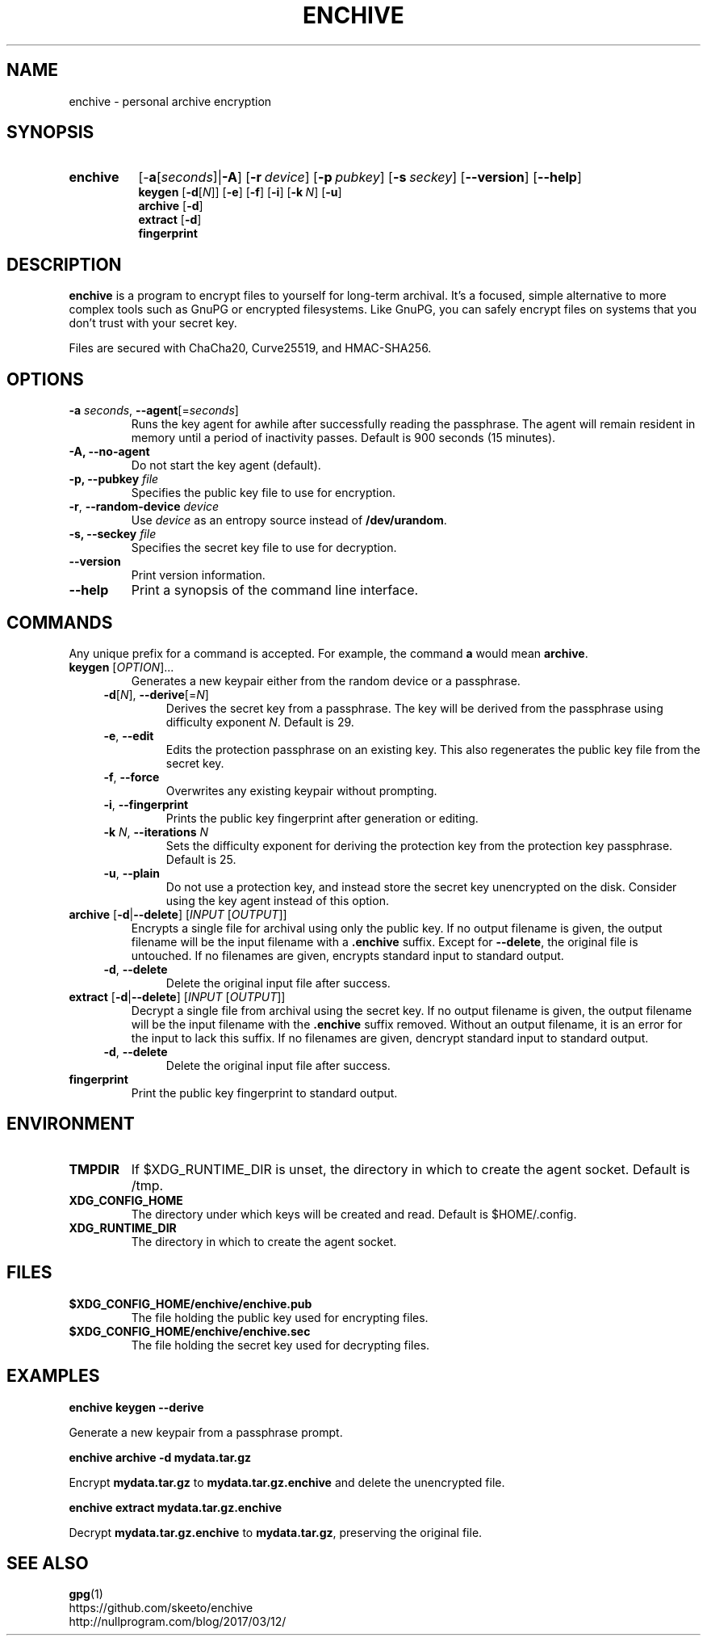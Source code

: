 .TH ENCHIVE 1
.SH NAME
enchive \- personal archive encryption
.SH SYNOPSIS
.ad l
.nh
.HP 8
.B enchive
[\-\fBa\fR[\fIseconds\fR]|\fB\-A\fR]
[\fB\-r\ \fIdevice\fR]
[\fB\-p\ \fIpubkey\fR]
[\fB\-s\ \fIseckey\fR]
[\fB\-\-version\fR]
[\fB\-\-help\fR]
.RS
.br
.B keygen
[\fB\-d\fR[\fIN\fR]]
[\fB\-e\fR]
[\fB\-f\fR]
[\fB\-i\fR]
[\fB\-k\fR\ \fIN\fR]
[\fB\-u\fR]
.br
.B archive
[\fB\-d\fR]
.br
.B extract
[\fB\-d\fR]
.br
.B fingerprint
.RE
.hy
.ad
.SH DESCRIPTION
.B enchive
is a program to encrypt files to yourself for long-term archival.
It's a focused, simple alternative to more complex tools such as GnuPG or encrypted filesystems.
Like GnuPG, you can safely encrypt files on systems that you don't trust with your secret key.
.PP
Files are secured with ChaCha20, Curve25519, and HMAC-SHA256.
.SH OPTIONS
.TP
\fB\-a\fR \fIseconds\fR, \fB\-\-agent\fR[=\fIseconds\fR]
Runs the key agent for awhile after successfully reading the passphrase.
The agent will remain resident in memory until a period of inactivity passes.
Default is 900 seconds (15 minutes).
.TP
\fB\-A\fB, \fB\-\-no\-agent\fR
Do not start the key agent (default).
.TP
\fB\-p, \-\-pubkey\fR \fIfile\fR
Specifies the public key file to use for encryption.
.TP
\fB\-r\fR, \fB\-\-random\-device\fR \fIdevice\fR
Use \fIdevice\fR as an entropy source instead of \fB/dev/urandom\fR.
.TP
\fB\-s, \-\-seckey\fR \fIfile\fR
Specifies the secret key file to use for decryption.
.TP
\fB\-\-version\fR
Print version information.
.TP
\fB\-\-help\fR
Print a synopsis of the command line interface.
.SH COMMANDS
Any unique prefix for a command is accepted. For example, the command \fBa\fR would mean \fBarchive\fR.
.TP
\fBkeygen\fR [\fIOPTION\fR]...
Generates a new keypair either from the random device or a passphrase.
.RS 4
.TP
\fB\-d\fR[\fIN\fR], \fB\-\-derive\fR[=\fIN\fR]
Derives the secret key from a passphrase.
The key will be derived from the passphrase using difficulty exponent \fIN\fR.
Default is 29.
.TP
\fB\-e\fR, \fB\-\-edit\fR
Edits the protection passphrase on an existing key.
This also regenerates the public key file from the secret key.
.TP
\fB\-f\fR, \fB\-\-force\fR
Overwrites any existing keypair without prompting.
.TP
\fB\-i\fR, \fB\-\-fingerprint\fR
Prints the public key fingerprint after generation or editing.
.TP
\fB\-k\fR \fIN\fR, \fB\-\-iterations\fR \fIN\fR
Sets the difficulty exponent for deriving the protection key from the protection key passphrase.
Default is 25.
.TP
\fB\-u\fR, \fB\-\-plain\fR
Do not use a protection key, and instead store the secret key unencrypted on the disk.
Consider using the key agent instead of this option.
.RE
.TP
\fBarchive\fR [\fB\-d\fR|\fB\-\-delete\fR] [\fIINPUT\fR [\fIOUTPUT\fR]]
Encrypts a single file for archival using only the public key.
If no output filename is given, the output filename will be the input filename with a \fB.enchive\fR suffix.
Except for \fB\-\-delete\fR, the original file is untouched.
If no filenames are given, encrypts standard input to standard output.
.RS 4
.TP
\fB\-d\fR, \fB\-\-delete\fR
Delete the original input file after success.
.RE
.TP
\fBextract\fR [\fB\-d\fR|\fB\-\-delete\fR] [\fIINPUT\fR [\fIOUTPUT\fR]]
Decrypt a single file from archival using the secret key.
If no output filename is given, the output filename will be the input filename with the \fB.enchive\fR suffix removed.
Without an output filename, it is an error for the input to lack this suffix.
If no filenames are given, dencrypt standard input to standard output.
.RS 4
.TP
\fB\-d\fR, \fB\-\-delete\fR
Delete the original input file after success.
.RE
.TP
.B fingerprint
Print the public key fingerprint to standard output.
.SH ENVIRONMENT
.TP
.B TMPDIR
If $XDG_RUNTIME_DIR is unset, the directory in which to create the agent socket.
Default is /tmp.
.TP
.B XDG_CONFIG_HOME
The directory under which keys will be created and read.
Default is $HOME/.config.
.TP
.B XDG_RUNTIME_DIR
The directory in which to create the agent socket.
.SH FILES
.TP
.B $XDG_CONFIG_HOME/enchive/enchive.pub
The file holding the public key used for encrypting files.
.TP
.B $XDG_CONFIG_HOME/enchive/enchive.sec
The file holding the secret key used for decrypting files.
.SH EXAMPLES
.nf
.B enchive keygen \-\-derive
.fi
.PP
Generate a new keypair from a passphrase prompt.
.PP
.nf
.B enchive archive \-d mydata.tar.gz
.fi
.PP
Encrypt \fBmydata.tar.gz\fR to \fBmydata.tar.gz.enchive\fR and delete the unencrypted file.
.PP
.nf
.B enchive extract mydata.tar.gz.enchive
.fi
.PP
Decrypt \fBmydata.tar.gz.enchive\fR to \fBmydata.tar.gz\fR, preserving the original file.
.SH "SEE ALSO"
.BR gpg (1)
.br
https://github.com/skeeto/enchive
.br
http://nullprogram.com/blog/2017/03/12/

